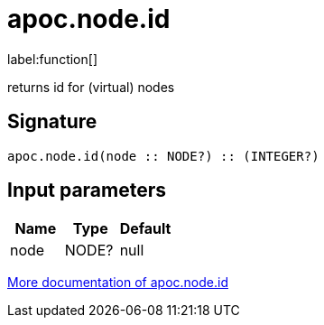 ////
This file is generated by DocsTest, so don't change it!
////

= apoc.node.id
:description: This section contains reference documentation for the apoc.node.id function.

label:function[]

[.emphasis]
returns id for (virtual) nodes

== Signature

[source]
----
apoc.node.id(node :: NODE?) :: (INTEGER?)
----

== Input parameters
[.procedures, opts=header]
|===
| Name | Type | Default 
|node|NODE?|null
|===

xref::graph-querying/node-querying.adoc[More documentation of apoc.node.id,role=more information]

